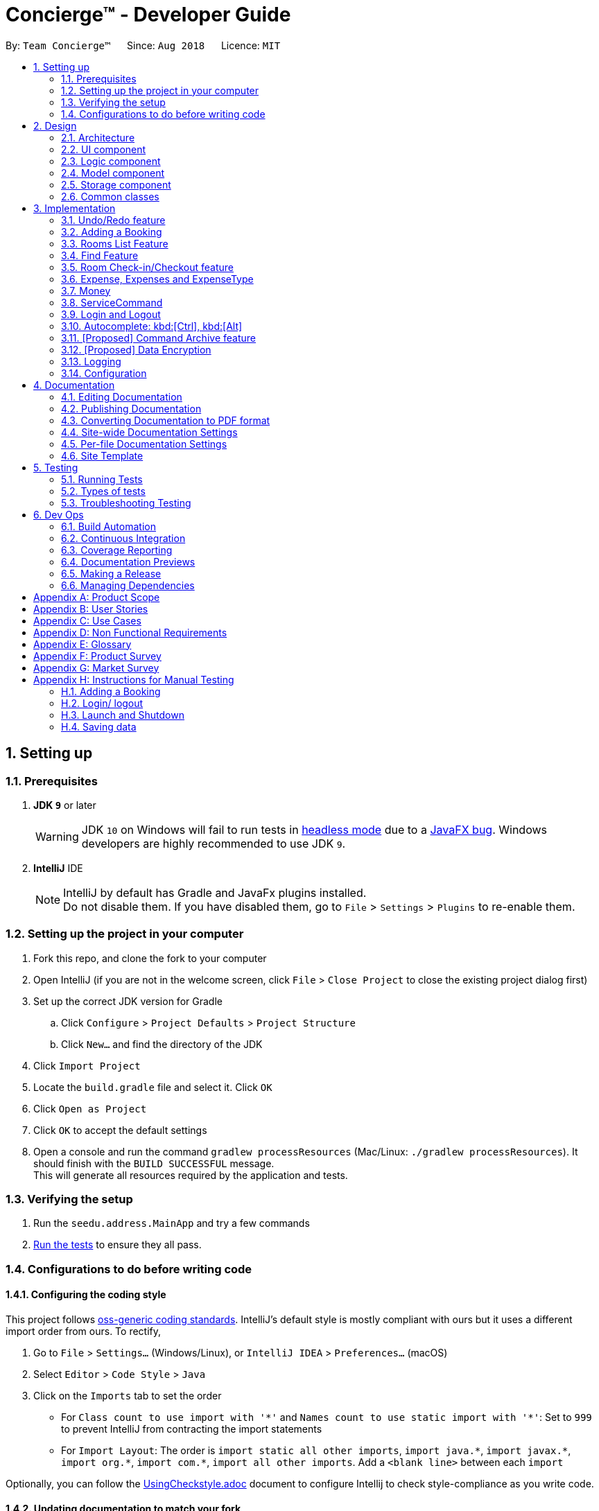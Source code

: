= Concierge(TM) - Developer Guide
:site-section: DeveloperGuide
:toc:
:toc-title:
:toc-placement: preamble
:sectnums:
:imagesDir: images
:stylesDir: stylesheets
:xrefstyle: full
ifdef::env-github[]
:tip-caption: :bulb:
:note-caption: :information_source:
:warning-caption: :warning:
endif::[]
:repoURL: https://github.com/CS2103-AY1819S1-F11-2/main

By: `Team Concierge(TM)`      Since: `Aug 2018`      Licence: `MIT`

== Setting up

=== Prerequisites

. *JDK `9`* or later
+
[WARNING]
JDK `10` on Windows will fail to run tests in <<UsingGradle#Running-Tests, headless mode>> due to a https://github.com/javafxports/openjdk-jfx/issues/66[JavaFX bug].
Windows developers are highly recommended to use JDK `9`.

. *IntelliJ* IDE
+
[NOTE]
IntelliJ by default has Gradle and JavaFx plugins installed. +
Do not disable them. If you have disabled them, go to `File` > `Settings` > `Plugins` to re-enable them.


=== Setting up the project in your computer

. Fork this repo, and clone the fork to your computer
. Open IntelliJ (if you are not in the welcome screen, click `File` > `Close Project` to close the existing project dialog first)
. Set up the correct JDK version for Gradle
.. Click `Configure` > `Project Defaults` > `Project Structure`
.. Click `New...` and find the directory of the JDK
. Click `Import Project`
. Locate the `build.gradle` file and select it. Click `OK`
. Click `Open as Project`
. Click `OK` to accept the default settings
. Open a console and run the command `gradlew processResources` (Mac/Linux: `./gradlew processResources`). It should finish with the `BUILD SUCCESSFUL` message. +
This will generate all resources required by the application and tests.

=== Verifying the setup

. Run the `seedu.address.MainApp` and try a few commands
. <<Testing,Run the tests>> to ensure they all pass.

=== Configurations to do before writing code

==== Configuring the coding style

This project follows https://github.com/oss-generic/process/blob/master/docs/CodingStandards.adoc[oss-generic coding standards]. IntelliJ's default style is mostly compliant with ours but it uses a different import order from ours. To rectify,

. Go to `File` > `Settings...` (Windows/Linux), or `IntelliJ IDEA` > `Preferences...` (macOS)
. Select `Editor` > `Code Style` > `Java`
. Click on the `Imports` tab to set the order

* For `Class count to use import with '\*'` and `Names count to use static import with '*'`: Set to `999` to prevent IntelliJ from contracting the import statements
* For `Import Layout`: The order is `import static all other imports`, `import java.\*`, `import javax.*`, `import org.\*`, `import com.*`, `import all other imports`. Add a `<blank line>` between each `import`

Optionally, you can follow the <<UsingCheckstyle#, UsingCheckstyle.adoc>> document to configure Intellij to check style-compliance as you write code.

==== Updating documentation to match your fork

After forking the repo, the documentation will still have the SE-EDU branding and refer to the `se-edu/addressbook-level4` repo.

If you plan to develop this fork as a separate product (i.e. instead of contributing to `se-edu/addressbook-level4`), you should do the following:

. Configure the <<Docs-SiteWideDocSettings, site-wide documentation settings>> in link:{repoURL}/build.gradle[`build.gradle`], such as the `site-name`, to suit your own project.

. Replace the URL in the attribute `repoURL` in link:{repoURL}/docs/DeveloperGuide.adoc[`DeveloperGuide.adoc`] and link:{repoURL}/docs/UserGuide.adoc[`UserGuide.adoc`] with the URL of your fork.

==== Setting up CI

Set up Travis to perform Continuous Integration (CI) for your fork. See <<UsingTravis#, UsingTravis.adoc>> to learn how to set it up.

After setting up Travis, you can optionally set up coverage reporting for your team fork (see <<UsingCoveralls#, UsingCoveralls.adoc>>).

[NOTE]
Coverage reporting could be useful for a team repository that hosts the final version but it is not that useful for your personal fork.

Optionally, you can set up AppVeyor as a second CI (see <<UsingAppVeyor#, UsingAppVeyor.adoc>>).

[NOTE]
Having both Travis and AppVeyor ensures your App works on both Unix-based platforms and Windows-based platforms (Travis is Unix-based and AppVeyor is Windows-based)

==== Getting started with coding

When you are ready to start coding,

1. Get some sense of the overall design by reading <<Design-Architecture>>.
2. Take a look at <<GetStartedProgramming>>.

== Design

[NOTE] The diagrams in this section are intended to be updated only in v.1.5.

[[Design-Architecture]]
=== Architecture

.Architecture Diagram
image::Architecture.png[width="600"]

The *_Architecture Diagram_* given above explains the high-level design of the App. Given below is a quick overview of each component.

[TIP]
The `.pptx` files used to create diagrams in this document can be found in the link:{repoURL}/docs/diagrams/[diagrams] folder. To update a diagram, modify the diagram in the pptx file, select the objects of the diagram, and choose `Save as picture`.

`Main` has only one class called link:{repoURL}/src/main/java/seedu/address/MainApp.java[`MainApp`]. It is responsible for,

* At app launch: Initializes the components in the correct sequence, and connects them up with each other.
* At shut down: Shuts down the components and invokes cleanup method where necessary.

<<Design-Commons,*`Commons`*>> represents a collection of classes used by multiple other components. Two of those classes play important roles at the architecture level.

* `EventsCenter` : This class (written using https://github.com/google/guava/wiki/EventBusExplained[Google's Event Bus library]) is used by components to communicate with other components using events (i.e. a form of _Event Driven_ design)
* `LogsCenter` : Used by many classes to write log messages to the App's log file.

The rest of the App consists of four components.

* <<Design-Ui,*`UI`*>>: The UI of the App.
* <<Design-Logic,*`Logic`*>>: The command executor.
* <<Design-Model,*`Model`*>>: Holds the data of the App in-memory.
* <<Design-Storage,*`Storage`*>>: Reads data from, and writes data to, the hard disk.

Each of the four components

* Defines its _API_ in an `interface` with the same name as the Component.
* Exposes its functionality using a `{Component Name}Manager` class.

For example, the `Logic` component (see the class diagram given below) defines it's API in the `Logic.java` interface and exposes its functionality using the `LogicManager.java` class.

.Class Diagram of the Logic Component
image::LogicClassDiagram.png[width="800"]

[discrete]
==== Events-Driven nature of the design

The _Sequence Diagram_ below shows how the components interact for the scenario where the user issues the command `delete 1`.

.Component interactions for `delete 1` command (part 1)
image::SDforDeletePerson.png[width="800"]

[NOTE]
Note how the `Model` simply raises a `ConciergeChangedEvent` when Concierge data are changed, instead of asking the `Storage` to save the updates to the hard disk.

The diagram below shows how the `EventsCenter` reacts to that event, which eventually results in the updates being saved to the hard disk and the status bar of the UI being updated to reflect the 'Last Updated' time.

.Component interactions for `delete 1` command (part 2)
image::SDforDeletePersonEventHandling.png[width="800"]

[NOTE]
Note how the event is propagated through the `EventsCenter` to the `Storage` and `UI` without `Model` having to be coupled to either of them. This is an example of how this Event Driven approach helps us reduce direct coupling between components.

The sections below give more details of each component.

[[Design-Ui]]
=== UI component

.Structure of the UI Component
image::UiClassDiagram.png[width="800"]

*API* : link:{repoURL}/src/main/java/seedu/address/ui/Ui.java[`Ui.java`]

The UI consists of a `MainWindow` that is made up of parts e.g.`CommandBox`, `ResultDisplay`, `PersonListPanel`, `StatusBarFooter`, `BrowserPanel` etc. All these, including the `MainWindow`, inherit from the abstract `UiPart` class.

The `UI` component uses JavaFx UI framework. The layout of these UI parts are defined in matching `.fxml` files that are in the `src/main/resources/view` folder. For example, the layout of the link:{repoURL}/src/main/java/seedu/address/ui/MainWindow.java[`MainWindow`] is specified in link:{repoURL}/src/main/resources/view/MainWindow.fxml[`MainWindow.fxml`]

The `UI` component,

* Executes user commands using the `Logic` component.
* Binds itself to some data in the `Model` so that the UI can auto-update when data in the `Model` change.
* Responds to events raised from various parts of the App and updates the UI accordingly.

[[Design-Logic]]
=== Logic component

[[fig-LogicClassDiagram]]
.Structure of the Logic Component
image::LogicClassDiagram.png[width="800"]

*API* :
link:{repoURL}/src/main/java/seedu/address/logic/Logic.java[`Logic.java`]

.  `Logic` uses the `ConciergeParser` class to parse the user command.
.  This results in a `Command` object which is executed by the `LogicManager`.
.  The command execution can affect the `Model` (e.g. adding a guest) and/or raise events.
.  The result of the command execution is encapsulated as a `CommandResult` object which is passed back to the `Ui`.

Given below is the Sequence Diagram for interactions within the `Logic` component for the `execute("delete 1")` API call.

.Interactions Inside the Logic Component for the `delete 1` Command
image::DeletePersonSdForLogic.png[width="800"]

[[Design-Model]]
=== Model component

.Structure of the Model Component
image::ModelClassDiagram.png[width="800"]

*API* : link:{repoURL}/src/main/java/seedu/address/model/Model.java[`Model.java`]

The `Model`,

* stores a `UserPref` object that represents the user's preferences.
* stores Concierge data.
* exposes an unmodifiable `ObservableList<Guest>` that can be 'observed' e.g. the UI can be bound to this list so that the UI automatically updates when the data in the list change.
* does not depend on any of the other three components.

[NOTE]
As a more OOP model, we can store a `Tag` list in `Concierge`, which `Guest` can reference. This would allow `Concierge` to only require one `Tag` object per unique `Tag`, instead of each `Guest` needing their own `Tag` object. An example of how such a model may look like is given below. Only UniqueGuestList is shown for simplicity. +
 +
image:ModelClassBetterOopDiagram.png[width="800"]

[[Design-Storage]]
=== Storage component

.Structure of the Storage Component
image::StorageClassDiagram.png[width="800"]

*API* : link:{repoURL}/src/main/java/seedu/address/storage/Storage.java[`Storage.java`]

The `Storage` component,

* can save `UserPref` objects in json format and read it back.
* can save Concierge data in xml format and read it back.

[[Design-Commons]]
=== Common classes

Classes used by multiple components are in the `seedu.addressbook.commons` package.

== Implementation

This section describes some noteworthy details on how certain features are implemented.

// tag::undoredo[]
=== Undo/Redo feature

[NOTE]
Diagrammatic references to "AddressBook" are intended to be removed in v.1.5.
==== Current Implementation

The undo/redo mechanism is facilitated by `VersionedConcierge`.
It extends `Concierge` with an undo/redo history, stored internally as an `conciergeStateList` and `currentStatePointer`.
Additionally, it implements the following operations:

* `VersionedConcierge#commit()` -- Saves the current Concierge state in its history.
* `VersionedConcierge#undo()` -- Restores the previous Concierge state from its history.
* `VersionedConcierge#redo()` -- Restores a previously undone Concierge state from its history.

These operations are exposed in the `Model` interface as `Model#commitConcierge()`, `Model#undoConcierge()` and `Model#redoConcierge()` respectively.

Given below is an example usage scenario and how the undo/redo mechanism behaves at each step.

Step 1. The user launches the application for the first time. The `VersionedConcierge` will be initialized with the initial Concierge state, and the `currentStatePointer` pointing to that single Concierge state.

image::UndoRedoStartingStateListDiagram.png[width="800"]

Step 2. The user executes `delete 5` command to delete the 5th guest in Concierge. The `delete` command calls `Model#commitConcierge()`, causing the modified state of Concierge after the `delete 5` command executes to be saved in the `conciergeStateList`, and the `currentStatePointer` is shifted to the newly inserted Concierge state.

image::UndoRedoNewCommand1StateListDiagram.png[width="800"]

Step 3. The user executes `add n/David ...` to add a new guest. The `add` command also calls `Model#commitConcierge()`, causing another modified Concierge state to be saved into the `conciergeStateList`.

image::UndoRedoNewCommand2StateListDiagram.png[width="800"]

[NOTE]
If a command fails its execution, it will not call `Model#commitConcierge()`, so Concierge state will not be saved into the `conciergeStateList`.

Step 4. The user now decides that adding the guest was a mistake, and decides to undo that action by executing the `undo` command. The `undo` command will call `Model#undoConcierge()`, which will shift the `currentStatePointer` once to the left, pointing it to the previous Concierge state, and restores Concierge to that state.

image::UndoRedoExecuteUndoStateListDiagram.png[width="800"]

[NOTE]
If the `currentStatePointer` is at index 0, pointing to the initial Concierge state, then there are no previous Concierge states to restore. The `undo` command uses `Model#canUndoConcierge()` to check if this is the case. If so, it will return an error to the user rather than attempting to perform the undo.

The following sequence diagram shows how the undo operation works:

image::UndoRedoSequenceDiagram.png[width="800"]

The `redo` command does the opposite -- it calls `Model#redoConcierge()`, which shifts the `currentStatePointer` once to the right, pointing to the previously undone state, and restores Concierge to that state.

[NOTE]
If the `currentStatePointer` is at index `conciergeStateList.size() - 1`, pointing to the latest Concierge state, then there are no undone Concierge states to restore. The `redo` command uses `Model#canRedoConcierge()` to check if this is the case. If so, it will return an error to the user rather than attempting to perform the redo.

Step 5. The user then decides to execute the command `list`. Commands that do not modify Concierge, such as `list`, will usually not call `Model#commitConcierge()`, `Model#undoConcierge()` or `Model#redoConcierge()`. Thus, the `conciergeStateList` remains unchanged.

image::UndoRedoNewCommand3StateListDiagram.png[width="800"]

Step 6. The user executes `clear`, which calls `Model#commitConcierge()`. Since the `currentStatePointer` is not pointing at the end of the `conciergeStateList`, all Concierge states after the `currentStatePointer` will be purged. We designed it this way because it no longer makes sense to redo the `add n/David ...` command. This is the behavior that most modern desktop applications follow.

image::UndoRedoNewCommand4StateListDiagram.png[width="800"]

The following activity diagram summarizes what happens when a user executes a new command:

image::UndoRedoActivityDiagram.png[width="650"]

==== Design Considerations

===== Aspect: How undo & redo executes

* **Alternative 1 (current choice):** Saves the entire Concierge.
** Pros: Easy to implement.
** Cons: May have performance issues in terms of memory usage.
* **Alternative 2:** Individual command knows how to undo/redo by itself.
** Pros: Will use less memory (e.g. for `delete`, just save the guest being deleted).
** Cons: We must ensure that the implementation of each individual command are correct.

===== Aspect: Data structure to support the undo/redo commands

* **Alternative 1 (current choice):** Use a list to store the history of Concierge states.
** Pros: Easy for new Computer Science student undergraduates to understand, who are likely to be the new incoming developers of our project.
** Cons: Logic is duplicated twice. For example, when a new command is executed, we must remember to update both `HistoryManager` and `VersionedConcierge`.
* **Alternative 2:** Use `HistoryManager` for undo/redo
** Pros: We do not need to maintain a separate list, and just reuse what is already in the codebase.
** Cons: Requires dealing with commands that have already been undone: We must remember to skip these commands. Violates Single Responsibility Principle and Separation of Concerns as `HistoryManager` now needs to do two different things.
// end::undoredo[]

// tag::add[]
=== Adding a Booking

The `add` command is used by the receptionist to add the guest to the hotel,
and assign him a room.

==== Current Implementation
We currently accept a `Guest`, `RoomNumber` and `BookingPeriod`
as parameters for the `AddCommand` constructor. An example of its usage:
`add n/Madith p/83141592 e/madith@themyth.com r/041 from/29/11/2018 to/ 03/12/2018`

The parsing of the `AddCommand` is very similar to what was already
implemented in AddressBook4. More parameters were added, namely the
`RoomNumber` and `BookingPeriod`. These are parsed to create the respective
objects - `Guest`, `RoomNumber` and `BookingPeriod`.

* In v2.0, users can enter a start date and duration to specify their booking
period.

As in AddressBook4, the `Logic` component parses the `AddCommand`, and the
`Model` handles its execution.

* In the `Model`, the `Guest` is _no longer_ added to Concierge. It was
previously the case in AddressBook4.
* A new `Booking` object is created with the `Guest` and `BookingPeriod` as
its parameters.
* This `Booking` is then added to the `Room` with the `RoomNumber` specified. Every `Room` maintains a `SortedSet<Booking>` which is encapsulated in the
 `Bookings` (plural) class.

An Activity Diagram for the execution of `AddCommand#execute` is shown below.

image::AddCommand-activity-diagram.png[width="400"]

[NOTE]
The `AddCommandParser` already checks that `ROOM_NUMBER` is a valid
string from `001` to `100`, and the initialisation of Concierge checks that
there are 100 rooms. The `RoomNotFoundException` is not expected to occur
for any user input, but is left there as a defensive measure.

==== Design Considerations
===== Aspect: Check for outdated bookings

Outdated bookings are those which have a start date before today. Concierge
disallows users to `add` outdated bookings.

* **Alternative 1 (current choice):** Do the check in `AddCommand#execute`
** Pros: Very easy to implement. A parameter check in the `execute` method will
suffice. Will only affect the `AddCommandSystemTest`.
** Cons: The actual `Model#addBooking` does not do any check on the
`BookingPeriod` being outdated, opening the possibly of outdated `Booking` s
being added from via other commands.

* **Alternative 2:** Do the check in `Room#addBooking`
** Pros: Centralises exceptions thrown related to bookings in the
`Booking` class. Increases the cohesiveness of this class.
** Cons: All the existing tests and sample data calling the `addBooking`
method with outdated bookings have to be changed. It also becomes difficult
to do unit tests on checking in bookings which are outdated but not expired,
since these bookings can no longer be added to the model.

===== Aspect: Reduce coupling between `Room` and `Guest`

Semantically, we can observe a strong coupling and dependency between `Room`
and `Guest`. A `Room` contains a `Guest`, and a `Guest` also has a `Room`.
Maintaining this coupling allows for very quick lookup both ways, either
given a `Guest` (which is common at the reception desk) or given a `Room`
(which is common for housekeeping).

* **Alternative 1 (current choice):** Add `Guest` as a field in `Room`
** Pros: An efficient way for managing bookings. Receptionist can quickly
determine if the `Room` is free to book. Lookup time for `Guest` not
expected to increase greatly, since `Room` s are not expected to have a large
 number of advanced bookings made.
** Cons: Difficult to find the `Room` given the `Guest`. When a `Guest` has made
an advanced booking and wishes to cancel it, we have to search through all
the `Room` s. Nevertheless, we expect most guests to be aware of their rooms.

* **Alternative 2:** Add `Room` as a field in `Guest`
** Pros: Very customer-centric design. Centralises all the information about
the `Guest`, including `Booking` s made and `Expense` s incurred.
** Cons: Making a new `Booking` with a new `Guest` is highly inefficient.
`Booking` information is now scattered across individual `Guest` s.
*** [v1.4] On top of the list of rooms, we maintain a separate list of
checked-in guests. This list does not retain any booking information, as it
 is meant to for a quick lookup of the guests' particulars.
// end::add[]

// tag::list[]
=== Rooms List Feature
The rooms list feature builds upon, and reuses functions from the ;originally implemented ListCommand.

The Activity UML Diagram for the current implementation of ListCommand is as follows:

image::ListCommandUml.png[width="400"]

==== Current Implementation
The list function is facilitated by a modified `ListCommand` class, of which the input from the CommandBox is parsed by a `ListCommandParser` class.

The list function now requires a flag after the 'list' command. Below are the two allowed list commands:

* `list -g` - Lists all guests.
* `list -cg` - Lists all checked-in guests.
* `list -r` - Lists all rooms.

A `ListCommandParser` class was created to obtain and compare the flags from inputs, which required a different approach to the rest of the commands. The input string is simply split using a String function, obtaining an array of strings, of which the flags will be at index 1.

Modification of existing FXML files, and creation of new FXML files was done to achieve separate listing of guests and rooms, and the browser panel was replaced with a panel to focus on, and display more detailed information on the selected guest/room.

In order to stack the UI elements on top of one another to reuse and display the separate lists under the same column, modifications were made to the `MainWindow.fxml` file.
The GuestListPanel and RoomListPanel each has a "VBox" element encapsulating them, which visibility is toggled and the element itself enabled or disabled based on the flag that was obtained from the parser. This feature extends to the GuestDetailedPanel and RoomDetailedPanel and is achieved in the same way.

==== Design Considerations
===== Aspect: How to display each list
* **Alternative 1 :** Maintain two columns on the MainWindow UI to display both rooms and guests
** Pros: Easier to modify UI by adding on instead of modifying and replacing, and modifications in the future will not be too tedious.
** Cons: UI looks cluttered with an empty column when not displaying the other, not an efficient use of screen space.

* **Alternative 2 (current choice):** Separately display the two lists within the same MainWindow UI space/column.
** Pros: Cleaner looking, fully utilises empty spaces. Better visual feedback from commands as inputs.
** Cons: Requires heavy modification of MainWindow UI files, future features must stick with the restriction of having a list of either guests or rooms.
// end::list[]

// tag::find[]
=== Find Feature
The Find feature expands upon the originally implemented FindCommand, allowing for the searching of both rooms and guests, with several filters.

The Activity UML Diagram for the current implementation of FindCommand is as follows:

image::FindCommandUml.png[width="400"]

==== Current Implementation
The find function is facilitated by a modified `FindCommand` class, of which the input from the CommandBox is parsed by a `FindCommandParser` class.

The find function now has the ability to find either guests or rooms. The starting commands for the find function with flags are as follows:

* `find -g` - Find guests.
* `find -cg` - Find checked-in guests.
* `find -r` - Find rooms.

The above command must be followed up by at least 1 filter, and they are as follows:

Guest Filters (-g):

* `n/ - Name`
* `p/ - Phone Number`
* `e/ - Email Address`
* `t/ - Tags`

Room Filters (-r):

* `r/ - Room Number`
* `c/ - Capacity`
* `t/ - Room Tags`
* `n/ - Name of guest with bookings`

The following are filters for room bookings. The flags cannot be mixed.
The flags can be used independently, or with a from/to specified date.
Input dates must be in DD/MM/YY format.

* `-hb - Has Bookings Flag`
* `-nb - No Bookings Flag`
* `from/ - Booking Start Date`
* `to/ - Booking End Date`

The FindCommandParser uses a tokenizer to obtain the individual arguments/filters, whether the filter is present or not. If a filter is present, the input that precedes the filter prefix will be used to create the individual predicate class.

These predicate classes are collected into a list of predicates before they are combined and merged in the FindCommand class. The combined final predicate is then passed to the Model Manager to filter the guest/room list, and a listingChangedEvent is called to update the UI elements.


==== Design Considerations

===== Aspect: OR/AND Searching
When searching, a few things have to be considered. Does the filter specified have an OR relationship with one another, or an AND relationship.
An example is this: find -g n/Alex t/VIP, this can be interpreted in two ways. Finding guests with name as "Alex" AND with tag "VIP", or name "Alex" or tag "VIP.
// end::find[]

// tag::checkin[]
=== Room Check-in/Checkout feature
==== Current Implementation

The room check-in and checkout features makes use of `UniqueRoomList`.
The logic that supports the check-in and checkout operations mainly reside in the `Concierge` and `Room` classes.

* `UniqueRoomList#checkin(RoomNumber)` -- Checks in the first booking of the room identified by the given room number
* `UniqueRoomList#checkout(RoomNumber)` -- Checks out the first booking of the room identified by the given room number
* `UniqueRoomList#checkout(RoomNumber, LocalDate)` -- Checks out the room's booking whose start date matches the given date

[NOTE]
Active booking refers to a booking that includes today's date. +
First booking refers to the earliest (i.e. first in chronological order).
[NOTE]
A room can be checked out regardless of its checked-in status. Thus, `checkout` doubles as a command to delete bookings.

These operations are exposed in the `Model` interface as `Model#checkInRoom` and `Model#checkoutRoom` respectively.

Given below is an example usage scenario and how the check-in/checkout mechanism behaves at each step.

Assuming there is a booking already added to room 001,

* The user executes `checkin r/001` when the guest arrives.
. The `checkin` command takes in a `RoomNumber` argument and calls `Model#checkInRoom` as such: `Model.checkInRoom(roomNumber)`
. `ModelManager#checkInRoom` (which implements Model) will call `VersionedConcierge#checkInRoom`
. `VersionedConcierge#checkInRoom` will call `UniqueRoomList#getRoom` to get the room using its RoomNumber
. `VersionedConcierge#checkInRoom` will call `Room#checkIn`
. `Room#checkIn` will
.. throw `NoBookingException` if the room has no bookings
.. throw `ExpiredBookingException` if the room's first booking is expired
.. throw `InactiveBookingCheckInException` if the room's first booking is not active
.. throw `BookingAlreadyCheckedInException` if the room's first booking is already checked in
.. update the first booking as checked-in if no exceptions were thrown, and replace the room with its updated version that has the first booking checked-in
. `VersionedConcierge#checkinRoom` will call `VersionedConcierge#addCheckedInGuestIfNotPresent`
. `VersionedConcierge#addCheckedInGuestIfNotPresent` will add the guest of the checked-in booking to the checked-in guest list
 if he/she is not already in it

* The user executes `checkout r/001` when the guest leaves.
. The `checkout` command takes in a `RoomNumber` argument and calls `Model#checkoutRoom` as such: `Model.checkoutRoom(roomNumber)`
. `ModelManager#checkoutRoom` (which implements Model) will call `VersionedConcierge#checkoutRoom`
. `VersionedConcierge#checkoutRoom` will call `UniqueRoomList#getRoom` to get the room using its RoomNumber
. `VersionedConcierge#checkoutRoom` will call `Room#getBookings#getFirstBooking` to get the first booking of the room
. `VersionedConcierge#checkoutRoom` will call its own overloaded method, which calls `Room#checkout` with the first booking
. `Room#checkout` will
.. throw `BookingNotFoundException` if the room's booking does not exist
.. delete the room's first booking
. `VersionedConcierge#checkoutRoom` will call `VersionedConcierge#removeCheckedInGuest`
 to remove the guest from the checked-in guest list if he/she does not have any other bookings
. `VersionedConcierge#checkoutRoom` will call `VersionedConcierge#addGuest`
 to add the guest to the archived guest list if he/she does not already exists in it

The following sequence diagram shows how `CheckInCommand#execute` works:

._The sequence diagram of `CheckInCommand#execute`._
image::CheckinCommandSequenceDiagram.png[width="1280"]

The following activity diagram shows how `Concierge#checkInRoom` executes:

._The activity diagram of checking-in a room when `Concierge#checkInRoom` is executed._
image::check-in-activity-diagram.png[width="800"]

==== Design Considerations

===== Aspect: Immutability of check-in command

* **Alternative 1 (current choice):** `checkIn` a room by creating a new copy of the room
 with the `isCheckedIn` flag of the first booking set to true.
** Pros: Debugging is easy. Consistent with the rest of the application.
** Cons: `checkIn` method becomes unintuitive, since a new room is returned from the operation,
 instead of a void method simply setting the instance property.
* **Alternative 2:** `checkIn` a room by setting the `isCheckedIn` flag of the first booking to true.
** Pros: Check-in method is intuitive, and does not return a new room.
** Cons: Harder to debug. Tests also become troublesome since changes are made to the same referenced room.

===== Aspect: Deletion of bookings

* **Alternative 1 (current choice):** Use `checkout` to delete any booking.
** Pros: `checkout` doubles as a delete booking feature, so no need for a `deletebooking` command.
** Cons: Not very natural, as `checkout` implies checking out a checked-in booking.
* **Alternative 2:** Use `checkout` to delete only active booking, and create new command `deletebooking` to delete expired and upcoming bookings.
** Pros: More natural, `checkout` can only do what its name implies.
** Cons: Need to implement new command and more methods, to support the same deletion operation but with a different name.

// end::checkin[]

// tag::expenses[]
=== Expense, Expenses and ExpenseType
In Concierge, users will be given the feature of tracking the expenditure of each individual
guest, in order to facilitate checkout charges. Hence, the three classes, `Expenses`, `Expense`
and `ExpenseType` have been created for this purpose. In addition, the hotel also has a
`Menu` of goods and services available.

==== Current Implementation
`ExpenseType` objects are essentially immutable objects that represent a single item or service
being sold at the hotel. An `ExpenseType` object contains information about its menu number,
usual price, and description. The main purpose of this class is for convenience; users may
charge a customer by simply providing the menu number of the item and the cost and description
of the item will be able to be referenced. `ExpenseType` information is stored in a `Menu`
object, which is then stored on the hard disk, since users should have the ability to modify
the menu manually. The `Menu` object is internally represented with a `HashMap<String, ExpenseType>`,
with the menu number as keys and the `ExpenseType` objects as values.

* **Alternative 1: Use a List<ExpenseType> to store the menu.** While there may be negligible
differences for a small menu, searching for an `ExpenseType` object still takes linear time
and there may be significant performance drops for a large menu.

An `Expense` object contains information about one individual expenditure by a guest. An
`Expense` object encapsulates the cost, `ExpenseType` of the item bought, and the date and time
of expenditure.

The `Expenses` object is essentially a `List<Expense>`. Every room contains an `Expenses`
object, to represent the collection of all the expenses of the guests in the room.

* **Alternative 1: Use a `List<Expense>` object**: Defining the `Expenses` class allows us
to restrict access to the collection, and only allow certain methods such as adding an
`Expense` or displaying on screen.
* **Alternative 2: Use a `Set<Expense>` object**: Having the expenses ordered (e.g.
chronologically) will be useful for generating a nice view of all the expenses incurred.

Here is a simple UML describing the roles of these classes.

image::expense_uml.png[width="600"]

==== Design Considerations

===== Aspect: Immutability of Menu
While it is conceivable that the items sold may change from time to time,
for various reasons such as unpopularity or seasonal products, giving users
the ability to add and remove items from the menu may result in more
problems than benefits. We expect that alterations to the menu will not be
performed frequently, and that the majority of our users, receptionists,
will not be required to add and remove items to the menu. The menu also does
not have to be altered during operational hours. Hence, by making
`Menu` immutable, we eliminate the possibility of making accidental or
unwarranted changes to the menu. The only method to modify `Menu` would
thus be through the XML file, which we believe is suitable for these
purposes.

===== Aspect: Immutability of ExpenseType
The `ExpenseType` object is meant to hold the default values of the name and
price of each item. In other words, since an `Expense` object references an
`ExpenseType` object, the `Expense` object is allowed to have a cost that
is different from the cost in the corresponding `ExpenseType` object, to
account for cases such as the guest having a personalised discount due to
the usage of vouchers or certain credit cards. Thus, ExpenseType does not
need to be modified by users in the application. Nonetheless, it is still
possible to modify the default information through editing the XML file.

===== Aspect: Assignment of the Expenses object
* **Alternative 1 (current choice):** Assign `expenses` to each `Room`.
** Pros: Suitable for current architecture. Each `Booking` only has one `Guest`,
   and each `Guest` will only stay in one `Room`. Makes more sense to assign to
   `Room` such that it represents the expenditure of the entire `Room` and not
   one `Guest`, since the occupants of the `Room` can only contribute to one single
   `Expenses` object. `Room` is a more natural choice over `Booking` as `Booking`
   is meant to encapsulate booking information such as timing and `Room`.
   Not much difference in implementation no matter which one of the three classes
   it is assigned to.
** Cons: May be confusing to implement. Need to ensure that there are no expenses
   for rooms that have no guests.
* **Alternative 2:** Assign `expenses` to each `Guest`.
** Pros: Can track `expenses` of each `Guest`, can find out who are the heavy
   spenders. Can use this information for promotional activities such as vouchers
   or membership.
** Cons: Not all guests that will stay in the hotel are registered in the guest
   list, since each `Booking` only requires the name of one `Guest`, regardless of
   the `Room`. Will require a major refactoring of the `add` command. Complications
   may also arise if a `Guest` has multiple bookings simultaneously and there is a
   need to track the `Expenses` over different rooms.
* **Alternative 3:** Assign `expenses` to each `Booking`.
** Pros: Can allow tracking of the booker's expenditure, less confusing to implement
   than `Room`, can allow for expenses to be recorded before the guest checks in.
** Cons: May violate SRP, since `Booking` should ideally only deal with booking
   information.
// end::expenses[]

// tag::money[]
=== Money

==== Current Implementation
`Money` is a class used to store monetary values. This class was created to
enforce the restriction that monetary values should always have at most two
decimal places, which could be inconvenient if using Java data types such
as `double` or `BigDecimal`. `Money` objects can be created by the user
through the `service` command (details in the next section).

The `Money` class contains two main attributes, `dollars` and `cents`, both
of which are `int`s, since it is unlikely that the cost of any one item will
exceed `Integer.MAX_VALUE` dollars.

The main method of creating `Money` objects is through the `service` command,
with the `Money` class parsing a string to convert into a `Money` object.
The method `isValidMoneyFormat()` handles the checking of the string format,
and the list of requirements are as follows:

* Can be negative.
* Format of the string should be {1 to 10 digits}.{2 digits}, e.g. `12.34`.
  `123`, `.50`, `12.9`, `12345612345.00` are not allowed.
* The `dollars` section can be 0 but cannot have leading 0, i.e. 0.12 is allowed
  but 01.23 is not allowed.
* The `dollars` section should not exceed `Integer.MAX_VALUE`.
* Cannot have characters that are not digits or `.` or `-`.

==== Design Considerations

===== Aspect: Immutability of Money
`Money` does not have to be mutable. Adjustment of `Expenses` are to be done
through the `service` command. `Money` is simply a data type, much like
`Double` and `Integer`.
// end::money[]

// tag::service[]
=== ServiceCommand

==== Current Implementation
The `service` command is used for charging expenses to rooms. This
functionality is the main reason that the classes Expenses, Expense,
ExpenseType, Menu and Money were implemented. The format for the `service`
command is as such:

`service r/ROOM_NUMBER no/ITEM_NUMBER [c/COST]`

The cost is made optional for the convenience of the user. We expect that
most of the time, the cost of items are more or less fixed. Instead of
having the user type in the same cost all of the time, the field is made
optional. This functionality is enabled by the use of `ExpenseType` and
`Menu`, which stores the default cost of items. If the cost is not specified,
the default cost of the item will be used.

As in AddressBook4, the ConciergeParser (aka AddressBookParser) will parse
the user input and create a `ServiceCommandParser` object to parse a `service`
command. The `ServiceCommandParser` is responsible for checking that the
`RoomNumber` and cost (a `Money` object) are in the correct format. Note that
the item number is not checked here, since the `Menu` object of `Concierge`
has to be available in order to check that the given item number is a valid
item. Hence, any string will be accepted by the parser. Since `ServiceCommand`
has access to the `Model` and thus the `Menu`, the checking is given to
`ServiceCommand` instead. A successful parse will then return a
`ServiceCommand(RoomNumber roomNumber, String itemNumber, Optional<Money> itemCost)`
object.

The following flowchart describes what happens when the `execute` method
of a `ServiceCommand` is called.

image::ServiceCommand-flowchart.png[width="600"]

The `model.addExpense()` method call was not illustrated in detail in the flowchart,
thus it is illustrated in this sequence diagram.

image::AddExpenseSequenceDiagram.png[width="900"]

==== Design Considerations

===== Aspect: Deleting and editing Expenses
* **Alternative 1 (current choice):** Use `service` to edit `Expense`s.
** Pros: Simply keying in `Expense`s with negative values is easy to implement,
   and does not stray far from real-life implementations, e.g. receipts often
   contain cost subtractions for discounts and promotions.
** Cons: May not be elegant, `Expenses` may become cluttered if there's too many
   corrections.
* **Alternative 2:** Create new commands to edit and delete `Expense`s.
** Pros: The `Expenses` will contain all the `Expense`s at their correct prices.
** Cons: More effort to implement, difficult to implement, e.g. may need to implement
   listing out all `Expense`s of a `Room` with the `list` command in order to select
   the `Expense` to delete or edit. Information on discounts and corrections will
   also be lost.

// end::service[]

// tag::loginlogout[]
=== Login and Logout

The `login` feature allows hotel managers to tag commands entered with a
 specific user, creating a blame history to trace rogue commands. Managers
 can also control which receptionists have full access to Concierge.

==== Current Implementation

Currently, `login` is implemented as a
<<Aspect: Accessing features of Concierge with/ without login, dynamic feature>>,
so users are not prompted to sign in upon starting Concierge. Instead, they
only have to sign in when executing commands which would mutate the data,
such as `add`, `checkin`, `checkout`, `reassign`, `service` and `clear`.

===== Logic

Given the nature of the `login` command being dynamic (can be entered at any
point in time, between any commands), it is then natural to implement it like
a normal command, extending the abstract `Command` class. The `logout` command
 is also implemented in this way.

===== Model

The model handles the signing-in, using its attribute `LogInManager`.
 The Class Diagram of the login module is shown below.

image::LogInCommand-LogInManager-classdiagram.png[width=700]

`LogInManager` uses an optional `username` to keep track of whether
the user is currently signed in. The `passwordReferenceList` provides an
immutable key-value lookup for usernames and passwords. +

`LogInManager` implements the following operations.

* `LogInManager#isSignedIn()` - checks if the user is currently signed in.
* `LogInManager#signIn(String, String)` - attempts to sign in with the given
username and hashed password. This is handled by the `PasswordHashList`. A
case-insensitive comparison is used on the hash.
* `LogInManager#signOut()` - signs out of Concierge.

A new method `resetUndoRedoHistory` was added to the
`VersionedConcierge` (used for the Undo/ Redo feature). This is used to clear
the command history upon a `logout` command, so users cannot undo important
commands or redo accidental bad commands after signing out.

====== Login

Shown below is the Sequence Diagram for executing a valid `login` command.
The diagram also illustrates how the `LogicManager` checks for the sign-in
requirement of commands.

image::LogInCommand-sequencediagram.png[width=1000]

===== Storage

The `passwords.json` file is read when Concierge is first opened (i.e. in
`MainApp#init`), and is never written to again. The storage function is
managed by the `JsonPasswordsStorage` class. Intuitively, the usernames and
passwords are stored as <<Aspect: Storage of Passwords, key-value pairs>> for
 quick look-up.

A SHA-256 hash was used in building this feature. In future, this hashing
algorithm can be changed to a HMAC hash, which adds a username salt. Then,
different users will not know if they have chosen the same passwords.

===== Check for sign-in requirement of commands

`LogicManager` does the
<<Aspect: Check for sign-in requirement of commands, checks for whether a command requires a sign in>>,
 and whether the model is signed in.

The `Command` class exposes a new `requiresSignIn()` method that returns
false by default. To make new command require signing-in, one only has to
overwrite this method in that command.

==== Design Considerations

===== Aspect: Accessing features of Concierge with/ without login

* **Alternative 1 (current choice):** Login is needed only for some features
** Pros: Manager can implement some level of access control within Concierge,
 especially since some of the more commonly used Concierge features (`list`,
 `find`) are read-only features. This is quicker than mandating a sign-in at
 the start and creating different user views based on the account privilege (admin vs normal).
** Cons: Not very intuitive to users. They have to enter commands before being
told they need to sign in. The `requiresSignIn()` check takes place after the
parsing of the command, so a user can is told they cannot execute the command
without a sign-in after their command is parsed correctly.

* **Alternative 2:** Login is needed for all features
** Pros: Very easy to check login validity. This only occurs when Concierge is
first loaded. Subsequent commands can be executed without additional checks
on the sign-in requirement.

===== Aspect: Check for sign-in requirement of commands

Given that sign-in is only required for some commands, the priority in
designing this aspect is the ability to easily mandate/ disable compulsory
the login requirement for current and future commands.

* **Alternative 1 (current choice):** Do the check in `LogInManager#execute`
** Pros: Ensures that commands are checked before any execution. Users will not
inadvertently change the model before doing the sign-in checks.
** Cons: Unable to implement commands that can do some actions without
sign-in. For example, a future developer may want to make the `add` command
such that when the user is not signed-in, the booking is still added but a tag
 is added to the `Guest`, reminding the manager to verify the booking.

* **Alternative 2:** Do the check in `Command#execute`
** Pros: Increases cohesiveness of `Command` class. The compulsory sign-in is
 an attribute of a `Command`, so these checks can be done internally.
 `Command` can implement a method `checkSignIn(Model)`, and commands which
 require sign-ins can call this method in their respective `execute` methods.
** Cons: While increasing cohesion, this implementation makes less semantic sense.
 The logical misstep comes because one is executing the method, then checking
  if the method can be executed, then "reversing" the execution.

===== Aspect: Storage of Passwords

The password file is currently read at `MainApp#init`, and saved once.
Unlike the Concierge data, this file is no longer referred to when Concierge
is in use.

* **Alternative 1 (current choice):** Store passwords in JSON file
** Pros: JSON is very easy to work with.
*** Able to utilise existing `JsonUtil` methods used by the `UserPrefs` and
`Config` classes.
*** Easily parse data into key-value pairs, which semantically matches our needs.
** Cons: `JsonUtil` file is not completely suitable for a data type that has
potentially an unlimited number of entries, since this utility serialises the
 data to match the class attributes.
* **Alternative 2:** Store passwords in same XML file as all other
Concierge data.
** Pros: Centralises data storage in Concierge. There is only one single
source of truth for all data.
** Cons: The XML file is too complicated for the needs of password storage.
*** Concierge does not need to write the the passwords file when in use.
`concierge.xml` is constantly being written to, which is an unnecessary and
possibly unsafe feature for the passwords component.
*** Creating a new password entry is difficult since once has to add all
the layers of XML tags involved. Nevertheless, users are not expected to be
adding new accounts on a regular basis.
// end::loginlogout[]

// tag::autocomplete[]
=== Autocomplete: kbd:[Ctrl], kbd:[Alt]

==== Overview

The Autocomplete feature allows the user to seamlessly type in the
full command and prefixes without having to worry if he/she missed
out on any prefix. This feature helps the user by prompting the correct
format. This is useful as some of the commands require several inputs
from the user and hence this will save time and commands can be
executed faster.

A quick-clear has also been added as part of this feature, so that
the user can again, save time.Press kbd:[Alt] to quick-clear the
`CommandBox` (saves time for user when he wants to clear the box).

The command box before kbd:[Alt] is pressed:

image::servicepreclear.png[width="419"]

The command box aft kbd:[Alt] is pressed:

image::servicepostclear.png[width="371"]

==== Example of how feature works

**Step 1**: Launch application

**Step 2**: User enters `a` in `CommandBox` then presses kbd:[Ctrl].
`AutoCompleteManager()` compares `input` through the list of
`initCommandKeyWords`and proceeds to display the command in the
`CommandBox` because `a` is an applicable `COMMAND_WORD`.

image::add.png[width="579"]

After kbd:[Ctrl] has been pressed, it automatically inserts the
first prefix `PREFIX_NAME` in the command line.

image::addPREFIX_NAME.png[width="581"]

**Step 3**: After the user fills up the `PREFIX_NAME` field, he can press
kbd:[Space] to move on to the next prefix. After pressing kbd:[Space], then
he can press kbd:[Ctrl]. At this point, `AutoCompleteManager()` is
called again but this time instead of calling the `getAutoCompleteCommands()`
it calls `getAutoCompleteNextMissingParameter` since it will detect
the presence of the `PREFIX_NAME` parameter.

This is the expected outcome before pressing kbd:[Ctrl]

image::anthonyspace.png[width="581"]

This is the expected outcome after pressing kbd:[Ctrl]

image::afteranthonyspace.png[width="581"]

**Step 4**: The user repeats Step 3 until all parameters are input by the user
and then presses kbd:[Enter] to execute the command.
Note: For `AddCommand`, the final parameter `PREFIX_TAG` is optional, so
the user can just delete it if he chooses not to add a tag.

This is the expected outcome after all the parameters are filled.

image::fulladdautocomplete.png[width="953"]

Press kbd:[Enter] to execute the command.

Given below is the activity diagram for the Autocomplete feature.

**Activity Diagram :**

image::AutocompleteActivityDiagram.png[width="331"]

Activity Diagram demonstrates what happens when user presses kbd:[Ctrl]

==== Current Implementation

The Autocomplete mechanism is facilitated by `AutoCompleteManager`, which
can be found in `LogicManager`. It supports the auto completion of incomplete
commands by providing a list of auto completed commands from a given incomplete
command.

An underlying `Trie` data structure is used to facilitate the `AutocompleteManager`.
`Trie` only supports autocompletion of commands that are provided by the
`AutocompleteManager`. The `CommandParameterSyntaxHandler` that is found in
`AutocompleteManager` supports the autocompletion of parameters for commands.

Given below is the class diagram for the Autocomplete feature.

**Autocomplete Class Diagram :**

image::AutocompleteClassDiagram.png[width="719"]

The `CommandBox` interacts with the `AutocompleteManager` using `LogicManager`.
When the user presses kbd:[Ctrl] in the command box, the `CommandBox` will
handle the Ctrl key press event and will execute the `AutoCompleteUserInput()`
method.

Given below is the sequence diagram for the Autocomplete feature.

**Autocomplete Sequence Diagram :**

image::AutocompleteSequenceDiagram.png[width="926"]

==== Design Considerations

===== Aspect: Implementation of Autocomplete

* **Alternative 1 (current choice): ** Use a manager (`AutoCompleteManager`)
to handle the autocomplete helper methods.

** Pros:
Allows for better usability and more code abstraction.
** Cons:
The amount of time taken for a new developer to to understand all the
interaction between methods will be longer.

* **Alternative 2: ** Iterate through all possible commands to find match prefix.

** Pros:
Implementation of this alternative would be easier.
** Cons:
If there are too many commands being input consecutively, the application
might start to lag due to possible loss of performance.

===== Aspect: Implementation of Algorithm

* **Alternative 1 (current choice): ** Trie Data Structure

** Pros:
Performance of application will be better.
** Cons:
The complexity of implementation is higher.

* **Alternative 2: ** Iterate through all possible commands to find
match prefix.

** Pros:
Implementation of this alternative would be easier.
** Cons:
If there are too many commands being input consecutively, the application
might start to lag due to possible loss of performance.

// end::autocomplete[]

// tag::archive[]
=== [Proposed] Command Archive feature
Given below is the UML diagram for the `CommandArchive` Class:

image::CommandArchive_class.png[width="280"]

Given below is the UML diagram for the `CommandHistory` Class:

image::CommandHistory_class.png[width="345"]

==== Current Implementation

The Command Archive mechanism is facilitated by `CommandArchive`.
It utilises the `userInputHistory` to extract the latest command that the user
has input and passes the `inputString`to `stringToFile` method in `CommandArchive`
class. The `inputString` is then appended to the `CommandFile.txt` file.
Additionally, it implements the following operations:

* `StringBuilder()` -- The main operations of the `StringBuilder` are the `append`
and `insert` methods which can be overloaded to accept data of any type. The `append`
method always adds these characters at the end of the builder.This operation
can be found in `CommandHistory`.

* `toString()` -- Converts the StringBuilder object into a string named
`inputString` so it can be passed to the `CommandArchive` class. This operation
can be found in `CommandHistory`.* `getLogger()` -- Creates `LOGGER` so that it
can log any `IOExceptions` that are caught in the catch blocks of the methods
found in `stringToFile` method of `CommandArchive`.

* `substring()` -- Extracts the latest command from the `userInputHistory`.
This is required because the `userInputHistory` appends all the older commands
into the LinkedList as well. This is done by looking for the first newLine character
occurrence of the `inputString`. The substring is then extracted as
`latestUserCommand`. This operation can be found in `CommandArchive`.

 * `simpleDateFormat()` -- Creates a `timeStamp` in DD/MM/YYY format that can later
 be appended to `latestUserCommand`. This operation can be found in `CommandArchive`.

 * `fileWriter` -- Writes the stream of characters (which is `latestUserCommand`)
to `commandHistory` file. This will eventually be the output that is written into
`commandFile.txt` via `PrintWriter`. The `PrintWriter` also appends `timeStamp`
to the latest entry (which is eventually `timeStamp` + `latestUserCommand`). This
operation can be found in CommandArchive`.

 This command requires a login.

==== Design Considerations

===== Aspect: How to extract userInputHistory

* **Alternative 1 (current choice):** `userInputHistory` is first put into a
`stringBuilder` and then converted to string to then pass to `CommandArchive`.

** Pros:
1. Easy to implement because `StringBuilder` can utilise `append` and `insert`
methods, which can be overloaded to accept any data.
2. Faster than `StringBuffer` under most implementations.
3. StringBuilder is mutable while String is immutable.
** Cons: String is more optimised especially if you don't need the extra features
of `StringBuilder`
* **Alternative 2:** Create a KeyLogger class that implements KeyListener
to capture userInput.
** Pros: It is more secure and can only be accessed for audits and other
administrative access purposes and is hidden from the user.
** Cons:
1. If implemented wrongly, it will become a global KeyLogger that captures
userInput outside of application.

2. Does not utilise the existing infrastructure
and data found in the base level program class `CommandHistory` and hence
would require more effort to implement.
// end::archive[]

// tag::dataencryption[]
=== [Proposed] Data Encryption

_{Explain here how the data encryption feature will be implemented}_
// end::dataencryption[]

=== Logging

We are using `java.util.logging` package for logging. The `LogsCenter` class is used to manage the logging levels and logging destinations.

* The logging level can be controlled using the `logLevel` setting in the configuration file (See <<Implementation-Configuration>>)
* The `Logger` for a class can be obtained using `LogsCenter.getLogger(Class)` which will log messages according to the specified logging level
* Currently log messages are output through: `Console` and to a `.log` file.

*Logging Levels*

* `SEVERE` : Critical problem detected which may possibly cause the termination of the application
* `WARNING` : Can continue, but with caution
* `INFO` : Information showing the noteworthy actions by the App
* `FINE` : Details that is not usually noteworthy but may be useful in debugging e.g. print the actual list instead of just its size

[[Implementation-Configuration]]
=== Configuration

Certain properties of the application can be controlled (e.g App name, logging level) through the configuration file (default: `config.json`).

== Documentation

We use asciidoc for writing documentation.

[NOTE]
We chose asciidoc over Markdown because asciidoc, although a bit more complex than Markdown, provides more flexibility in formatting.

=== Editing Documentation

See <<UsingGradle#rendering-asciidoc-files, UsingGradle.adoc>> to learn how to render `.adoc` files locally to preview the end result of your edits.
Alternatively, you can download the AsciiDoc plugin for IntelliJ, which allows you to preview the changes you have made to your `.adoc` files in real-time.

=== Publishing Documentation

See <<UsingTravis#deploying-github-pages, UsingTravis.adoc>> to learn how to deploy GitHub Pages using Travis.

=== Converting Documentation to PDF format

We use https://www.google.com/chrome/browser/desktop/[Google Chrome] for converting documentation to PDF format, as Chrome's PDF engine preserves hyperlinks used in webpages.

Here are the steps to convert the project documentation files to PDF format.

.  Follow the instructions in <<UsingGradle#rendering-asciidoc-files, UsingGradle.adoc>> to convert the AsciiDoc files in the `docs/` directory to HTML format.
.  Go to your generated HTML files in the `build/docs` folder, right click on them and select `Open with` -> `Google Chrome`.
.  Within Chrome, click on the `Print` option in Chrome's menu.
.  Set the destination to `Save as PDF`, then click `Save` to save a copy of the file in PDF format. For best results, use the settings indicated in the screenshot below.

.Saving documentation as PDF files in Chrome
image::chrome_save_as_pdf.png[width="300"]

[[Docs-SiteWideDocSettings]]
=== Site-wide Documentation Settings

The link:{repoURL}/build.gradle[`build.gradle`] file specifies some project-specific https://asciidoctor.org/docs/user-manual/#attributes[asciidoc attributes] which affects how all documentation files within this project are rendered.

[TIP]
Attributes left unset in the `build.gradle` file will use their *default value*, if any.

[cols="1,2a,1", options="header"]
.List of site-wide attributes
|===
|Attribute name |Description |Default value

|`site-name`
|The name of the website.
If set, the name will be displayed near the top of the page.
|_not set_

|`site-githuburl`
|URL to the site's repository on https://github.com[GitHub].
Setting this will add a "View on GitHub" link in the navigation bar.
|_not set_

|`site-seedu`
|Define this attribute if the project is an official SE-EDU project.
This will render the SE-EDU navigation bar at the top of the page, and add some SE-EDU-specific navigation items.
|_not set_

|===

[[Docs-PerFileDocSettings]]
=== Per-file Documentation Settings

Each `.adoc` file may also specify some file-specific https://asciidoctor.org/docs/user-manual/#attributes[asciidoc attributes] which affects how the file is rendered.

Asciidoctor's https://asciidoctor.org/docs/user-manual/#builtin-attributes[built-in attributes] may be specified and used as well.

[TIP]
Attributes left unset in `.adoc` files will use their *default value*, if any.

[cols="1,2a,1", options="header"]
.List of per-file attributes, excluding Asciidoctor's built-in attributes
|===
|Attribute name |Description |Default value

|`site-section`
|Site section that the document belongs to.
This will cause the associated item in the navigation bar to be highlighted.
One of: `UserGuide`, `DeveloperGuide`, ``LearningOutcomes``{asterisk}, `AboutUs`, `ContactUs`

_{asterisk} Official SE-EDU projects only_
|_not set_

|`no-site-header`
|Set this attribute to remove the site navigation bar.
|_not set_

|===

=== Site Template

The files in link:{repoURL}/docs/stylesheets[`docs/stylesheets`] are the https://developer.mozilla.org/en-US/docs/Web/CSS[CSS stylesheets] of the site.
You can modify them to change some properties of the site's design.

The files in link:{repoURL}/docs/templates[`docs/templates`] controls the rendering of `.adoc` files into HTML5.
These template files are written in a mixture of https://www.ruby-lang.org[Ruby] and http://slim-lang.com[Slim].

[WARNING]
====
Modifying the template files in link:{repoURL}/docs/templates[`docs/templates`] requires some knowledge and experience with Ruby and Asciidoctor's API.
You should only modify them if you need greater control over the site's layout than what stylesheets can provide.
The SE-EDU team does not provide support for modified template files.
====

[[Testing]]
== Testing

=== Running Tests

There are three ways to run tests.

[TIP]
The most reliable way to run tests is the 3rd one. The first two methods might fail some GUI tests due to platform/resolution-specific idiosyncrasies.

*Method 1: Using IntelliJ JUnit test runner*

* To run all tests, right-click on the `src/test/java` folder and choose `Run 'All Tests'`
* To run a subset of tests, you can right-click on a test package, test class, or a test and choose `Run 'ABC'`

*Method 2: Using Gradle*

* Open a console and run the command `gradlew clean allTests` (Mac/Linux: `./gradlew clean allTests`)

[NOTE]
See <<UsingGradle#, UsingGradle.adoc>> for more info on how to run tests using Gradle.

*Method 3: Using Gradle (headless)*

Thanks to the https://github.com/TestFX/TestFX[TestFX] library we use, our GUI tests can be run in the _headless_ mode. In the headless mode, GUI tests do not show up on the screen. That means the developer can do other things on the Computer while the tests are running.

To run tests in headless mode, open a console and run the command `gradlew clean headless allTests` (Mac/Linux: `./gradlew clean headless allTests`)

=== Types of tests

We have two types of tests:

.  *GUI Tests* - These are tests involving the GUI. They include,
.. _System Tests_ that test the entire App by simulating user actions on the GUI. These are in the `systemtests` package.
.. _Unit tests_ that test the individual components. These are in `seedu.address.ui` package.
.  *Non-GUI Tests* - These are tests not involving the GUI. They include,
..  _Unit tests_ targeting the lowest level methods/classes. +
e.g. `seedu.address.commons.StringUtilTest`
..  _Integration tests_ that are checking the integration of multiple code units (those code units are assumed to be working). +
e.g. `seedu.address.storage.StorageManagerTest`
..  Hybrids of unit and integration tests. These test are checking multiple code units as well as how the are connected together. +
e.g. `seedu.address.logic.LogicManagerTest`


=== Troubleshooting Testing
**Problem: `HelpWindowTest` fails with a `NullPointerException`.**

* Reason: One of its dependencies, `HelpWindow.html` in `src/main/resources/docs` is missing.
* Solution: Execute Gradle task `processResources`.

== Dev Ops

=== Build Automation

See <<UsingGradle#, UsingGradle.adoc>> to learn how to use Gradle for build automation.

=== Continuous Integration

We use https://travis-ci.org/[Travis CI] and https://www.appveyor.com/[AppVeyor] to perform _Continuous Integration_ on our projects. See <<UsingTravis#, UsingTravis.adoc>> and <<UsingAppVeyor#, UsingAppVeyor.adoc>> for more details.

=== Coverage Reporting

We use https://coveralls.io/[Coveralls] to track the code coverage of our projects. See <<UsingCoveralls#, UsingCoveralls.adoc>> for more details.

=== Documentation Previews
When a pull request has changes to asciidoc files, you can use https://www.netlify.com/[Netlify] to see a preview of how the HTML version of those asciidoc files will look like when the pull request is merged. See <<UsingNetlify#, UsingNetlify.adoc>> for more details.

=== Making a Release

Here are the steps to create a new release.

.  Update the version number in link:{repoURL}/src/main/java/seedu/address/MainApp.java[`MainApp.java`].
.  Generate a JAR file <<UsingGradle#creating-the-jar-file, using Gradle>>.
.  Tag the repo with the version number. e.g. `v0.1`
.  https://help.github.com/articles/creating-releases/[Create a new release using GitHub] and upload the JAR file you created.

=== Managing Dependencies

A project often depends on third-party libraries. For example, Concierge depends on the http://wiki.fasterxml.com/JacksonHome[Jackson library] for XML parsing. Managing these _dependencies_ can be automated using Gradle. For example, Gradle can download the dependencies automatically, which is better than these alternatives. +
a. Include those libraries in the repo (this bloats the repo size) +
b. Require developers to download those libraries manually (this creates extra work for developers)

[appendix]
== Product Scope

*Target user profile*:

* has a need to manage a significant number of contacts
* prefer desktop apps over other types
* can type fast
* prefers typing over mouse input
* is reasonably comfortable using CLI apps

*Value proposition*: manage contacts faster than a typical mouse/GUI driven app

[appendix]
== User Stories

Priorities: High (must have) - `* * \*`, Medium (nice to have) - `* \*`, Low (unlikely to have) - `*`

[width="59%",cols="22%,<23%,<25%,<30%",options="header",]
|=======================================================================
|Priority |As a ... |I want to ... |So that I can...
|`* * *` |receptionist |retrieve the room number of a guest |provide any kind of services to the guest in his/her room

|`* * *` |receptionist |view the prices of different room types |inform the guests of the prices of different rooms

|`* * *` |receptionist |mark rooms in need of maintenance or cleaning |prevent guests from staying in those rooms

|`* * *` |hotel manager |know which rooms' guests are checking out on a certain day |assign cleaning staff to those rooms

|`* * *` |receptionist |look at the available rooms of a certain type in a certain time |designate rooms for guests

|`* * *` |receptionist / hotel manager |know the room services called by a guest |charge the guest accordingly

|`* * *` |receptionist |keep track of the particulars of guests such as home address, phone number, room number |contact them in the event of emergencies before, during or after their stay

|`* * *` |receptionist |be informed of the guests that checked out late |charge them with a late check-out fee

|`* * *` |receptionist |swap rooms for guests |allow guests to change rooms if they report any damages

|`* * *` |receptionist |manually reduce / extend the stay of a guest (including late check-out requests) |allow guests to change their check-out timing

|`* * *` |receptionist |modify a guest's particulars |correct errors without rewriting the entry

|`* * *` |receptionist / hotel manager |remove a guest's entry |facilitate the check-out procedure

|`* * *` |receptionist |reserve rooms for guests |allow guests to place bookings

|`* * *` |receptionist |cancel bookings on request |let other guests occupy the room

|`* * *` |hotel manager |export the guests' profiles |keep an archive

|`* * *` |hotel manager |look at all financial transactions made between guests and the hotel |facilitate the monthly audit

|`* * *` |receptionist / hotel manager |red flag problematic guests and write descriptions on them |warn the staff of problematic guests

|`* * *` |receptionist |filter rooms by type, occupancy status, number of guests, etc. |understand the current state of occupancy

|`* *` |hotel manager |know the usage statistics of facilities |plan for budget and staff allocation

|`* *` |hotel manager |adjust the room rates |take advantage of seasonal pricing

|`* *` |hotel manager |send my guests a "Thank You" note upon check-out |maintain good relations with them

|`* *` |hotel manager |backup my data |prepare for data corruption accidents

|`* *` |receptionists |convert room rates to common global currencies |help guests better understand the pricing

|`*` |hotel manager |know the average amount spent by guests who checked out in the current month |evaluate the effectiveness of short-term events

|`*` |hotel manager |look at which receptionist last edited a reservation or stay |hold the receptionists accountable if mistakes were made
|=======================================================================

[appendix]
== Use Cases

[discrete]
=== UC1.1: Check-in a Guest

*System*: `Concierge`, *Actor*: `Receptionist`

*MSS*

1.	Receptionist checks the room rates for all room types
2. 	Receptionist checks available rooms (not occupied or reserved) of the type guest wants
3.	Receptionist ensures that room has all necessary maintenance completed
4. 	Receptionist assigns room to Guest
+
Use case ends.

*Extensions*

[none]
* 2a. System indicates that there are no rooms available
+
Use case ends.

* 4a. There are multiple Guests to be checked-in
+
[none]
** 4a1. Receptionist adds all Guests to System
+
Use case resumes at step 4.

[discrete]
=== UC1.2: Retrieve room number of a Guest

*System*: `Concierge`, *Actor*: `Receptionist`

*MSS*

1. 	Receptionist searches room number using Guest’s particulars (e.g. Name, ID, Phone Number, etc.)
2. 	System returns room number
+
Use case ends.

*Extensions*

[none]
* 2a. System indicates that the Guest is not staying in the hotel.
+
Use case ends.

[discrete]
=== UC1.3: Send room service to a Guest

*System*: `Concierge`, *Actor*: `Receptionist`

*MSS*

1. 	Receptionist retrieves room number of Guest (UC1.2)
2. 	Receptionist specifies what type of room service to send to Guest
3. 	System confirms room service sent to guest, with an ETA
+
Use case ends.

*Extensions*

[none]
* 3a. System indicates that there are no available hotel attendants at the moment
+
[none]
** 3a1. Receptionist puts Guest on a waiting queue
+
Use case ends.

[discrete]
=== UC1.4: Swap Guest's room

*System*: `Concierge`, *Actor*: `Receptionist`

*MSS*

1. 	Receptionist views listing of available rooms (UC1.2)
2. 	Receptionist swaps guest’s room
3. 	System prompts to mark the vacated room for housekeeping
4. 	Receptionist sends for housekeeping service in vacated room
+
Use case ends.

[discrete]
=== UC1.5: Edit Guest's personal particulars

*System*: `Concierge`, *Actor*: `Receptionist`

*MSS*

1. 	Receptionist identifies Guest using personal particulars (e.g. name, ID, phone number)
2. 	Receptionist updates Guest details
+
Use case ends.

[discrete]
=== UC1.6: Reserve a room for Guest

*System*: `Concierge`, *Actor*: `Receptionist`

*MSS*

1. 	Receptionist views listing of available rooms (UC1.2)
2.	Receptionist specifies reservation dates
+
Use case ends.

[discrete]
=== UC2.1: Edit room rates

*System*: `Concierge`, *Actor*: `Hotel Manager`

*MSS*

1.	Hotel Manager checks the room rates for all room types
2.	Hotel Manager specifies new room rate for a particular room type
+
Use case ends.

*Extensions*

[none]
* 2a. Hotel Manager specifies an invalid room rate (has to be non-negative integer)
+
[none]
**	2a1. System displays an error message that no changes have been made
+
Use case ends.

[discrete]
=== UC2.2: Check statistics

*System*: `Concierge`, *Actor*: `Hotel Manager`

*MSS*

1.	Hotel Manager specifies periodicity of earnings to checked-in
+
Use case ends.

_{More to be added}_

[appendix]
== Non Functional Requirements

.  Should work on any <<mainstream-os,mainstream OS>> as long as it has Java `9` or higher installed.
.  Should be able to hold up to 1000 guests without a noticeable sluggishness in performance for typical usage.
.  Command Line Interface is the primary mode of input. There is a preference for typing over mouse actions or key combinations. One-shot commands are preferred over multi-step commands.
.  A user with above average typing speed for regular English text (i.e. not code, not system admin commands) should be able to accomplish most of the tasks faster using commands than using the mouse.
.  Incremental development: a reasonably consistent delivery rate is expected.
.  The data should be stored locally and should be in a human editable text file, so that advanced users can manipulate the data by editing the file.
.  The software should follow the Object-oriented paradigm.
.  The project will not use a DBMS.
.  The software should be platform-independent.
.  The software should work without requiring an installer.

_{More to be added}_

[appendix]
== Glossary

[[mainstream-os]] Mainstream OS::
Windows, Linux, Unix, OS-X

[[private-contact-detail]] Private contact detail::
A contact detail that is not meant to be shared with others

[[guest]] Guest:;
A guest staying in the hotel

[[receptionist]] Receptionist::
Staff at the counter, in-charge of check-in and check-out procedures. They occasionally receive calls from potential guests

[[hotel-manager]] Hotel Manager::
The one guest in-charge of the entire hotel. Manages staff, guests and facilities

[[housekeeping]] Housekeeping::
Staff in-charge of cleaning rooms and restoring them to the default configuration for a new Guest to stay

[[facilities]] Facilities::
Facilities: Any form of services provided within the hotel. These include the spa, gym, game room, casino, laundry, bar, restaurants, etc

[appendix]
== Product Survey

*Cloudbeds*

* Easy to use: staff are able to learn how to operate the system with minimal training
* Access to leading travel channels (e.g. booking.com)
* Custom payment options
* Group analytics
* Global currency support

*eZee Frontdesk*

* Booking Engine, Channel Manager and Restaurant POS in one system
* Rate management to maximise revenue through seasonal stay rates

*Frontdesk Anywhere*

* Export guest profiles
* Data encryption and privilege control for users
* Sends "Thank You" letters to guests after their stay

*Hotelogix*

* Multi-device booking engine

*MSI CloudPM*

* Automatic back-up on the cloud
* Access to archived night audit reports

*roomMaster*

* Complete audit trail for all financial transactions
* Guest history available

[appendix]
== Market Survey

*Hotel Rendezvous*

* Interviewed via phone about hotel operations
* For instance, using Hotel Rendezvous as reference, we discovered that hotels only require 1 guest of a booking to provide
identifications details, thus the responsibility of the guest(s) under that booking falls to him/her.

[appendix]
== Instructions for Manual Testing

Given below are instructions to test the app manually.

=== Adding a Booking

`add n/Pikachu p/81726354 e/pi@ka.chu t/wheelchair r/047 from/20/11/2018 to/23/11/2018` +
Unable to execute command because you have not signed-in to Concierge.

`login user/admin pw/passw0rd` +
Successfully signed-in to Concierge. The previous booking can be successfully
 made.

`add n/Pikachu p/81726354 e/pi@ka.chu r/049 from/20/11/2018 to/23/11/2018` +
Pikachu can make a new (inactive)** booking in the same time period but a
different room.

`add n/Pikachu p/81726354 e/pi@ka.chu r/049 from/16/11/2018 to/20/11/2018` +
Pikachu can make a new (active)** booking.

`add n/Pikachu p/81726354 e/pi@ka.chu r/047 from/19/11/2018 to/21/11/2018` +
Unable to make booking because it overlaps with the previous booking.

`add n/Pikachu p/81726354 e/pi@ka.chu r/047 from/14/11/2018 to/17/11/2018` +
Unable to make booking because it is outdated.

** As of CS2103 Practical Exam which is expected to be on 16 November 2018.

=== Login/ logout

`clear` +
Unable to clear because user is not signed in.

`login user/peanuts pw/peanut0` +
Invalid login account.

`login user/admin pw/passw0rD` +
Invalid password. Password is case-sensitive.

`login user/admin pw/passw0rd` +
Successful login.

`clear` +
Able to clear Concierge.

`logout` +
Sign out of Concierge.

`clear` +
Unable to clear because user is not signed in.

`undo` +
Unable to undo because the revision history was erased.

[NOTE]
These instructions only provide a starting point for testers to work on; testers are expected to do more _exploratory_ testing.

=== Launch and Shutdown

. Initial launch

.. Download the jar file and copy into an empty folder
.. Double-click the jar file +
   Expected: Shows the GUI with a set of sample contacts. The window size may not be optimum.

. Saving window preferences

.. Resize the window to an optimum size. Move the window to a different location. Close the window.
.. Re-launch the app by double-clicking the jar file. +
   Expected: The most recent window size and location is retained.

_{ more test cases ... }_

=== Saving data

. Dealing with missing/corrupted data files

.. _{explain how to simulate a missing/corrupted file and the expected behavior}_

_{ more test cases ... }_
